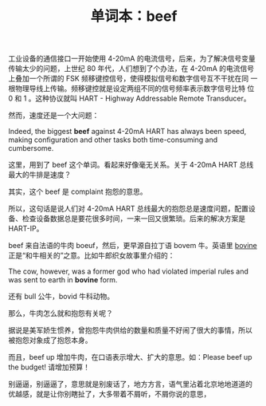 #+LAYOUT: post
#+TITLE: 单词本：beef
#+TAGS: English
#+CATEGORIES: language

工业设备的通信接口一开始使用 4-20mA 的电流信号，后来，为了解决信号变量
传输太少的问题，上世纪 80 年代，人们想到了个办法，在 4-20mA 的电流信号
上叠加一个所谓的 FSK 频移键控信号，使得模拟信号和数字信号互不干扰在同
一根物理导线上传输。频移键控就是设定两组不同的信号频率表示数字信号比特
位 0 和 1 。这种协议就叫 HART - Highway Addressable Remote Transducer。

然而，速度还是一个大问题：

Indeed, the biggest *beef* against 4-20mA HART has always been speed,
making configuration and other tasks both time-consuming and
cumbersome.

这里，用到了 beef 这个单词。看起来好像毫无关系。关于 4-20mA HART 总线
最大的牛排是速度？

其实，这个 beef 是 complaint 抱怨的意思。

所以，这句话是说人们对 4-20mA HART 总线最大的抱怨总是速度问题，配置设
备、检查设备数据总是要花很多时间，一来一回又很繁琐。后来的解决方案是
HART-IP。

beef 来自法语的牛肉 boeuf，然后，更早源自拉丁语 bovem 牛。英语里
[[./2016-08-11-english-bovine][bovine]] 正是“和牛相关的”之意。比如牛郎织女故事里介绍的：

The cow, however, was a former god who had violated imperial rules and
was sent to earth in *bovine* form.

还有 bull 公牛，bovid 牛科动物。

那么，牛肉怎么就和抱怨有关呢？

据说是美军娇生惯养，曾抱怨牛肉供给的数量和质量不好闹了很大的事情，所以
被抱怨对象成了抱怨本身。

而且，beef up 增加牛肉，在口语表示增大、扩大的意思。如：Please beef up
the budget! 请增加预算！

别逼逼，别逼逼了，意思就是别废话了，地方方言，语气里沾着北京地地道道的
优越感，就是让你别瞎扯了，大多带着不屑听，不屑你说的意思，
